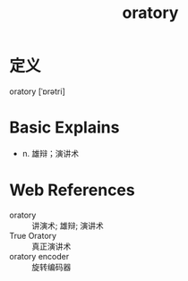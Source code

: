#+title: oratory
#+roam_tags:英语单词

* 定义
  
oratory [ˈɒrətri]

* Basic Explains
- n. 雄辩；演讲术

* Web References
- oratory :: 讲演术; 雄辩; 演讲术
- True Oratory :: 真正演讲术
- oratory encoder :: 旋转编码器
